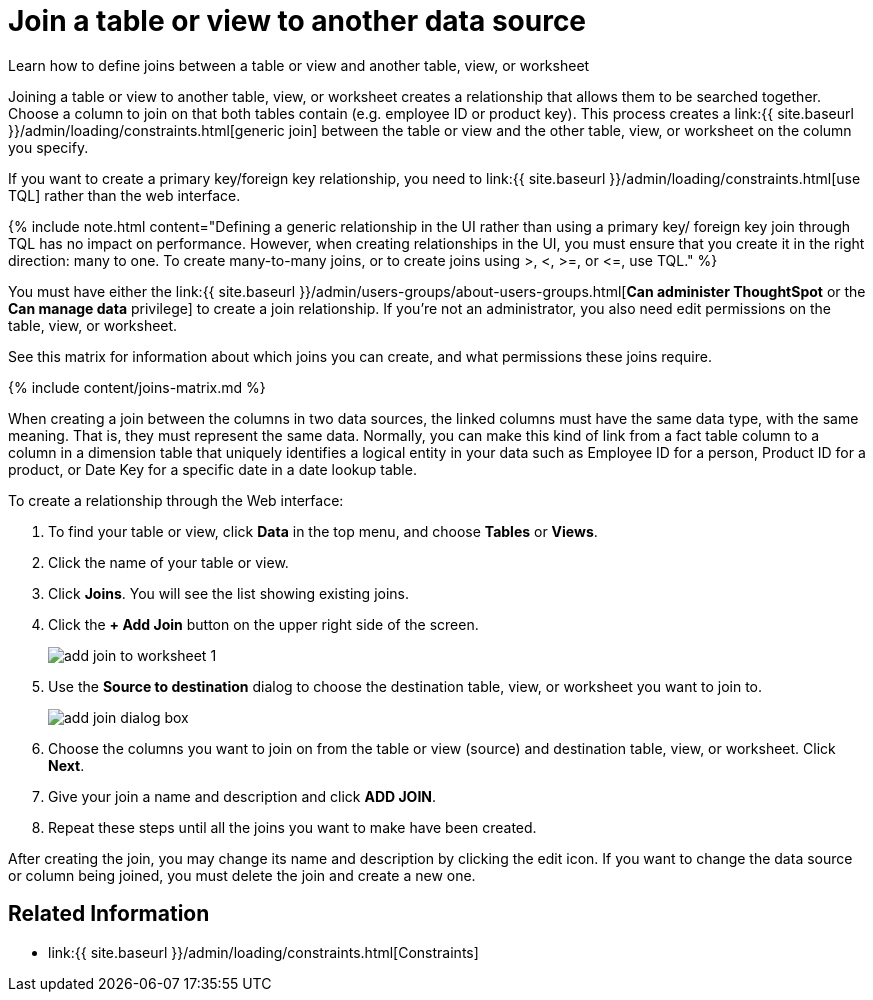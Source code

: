 = Join a table or view to another data source
:last_updated: 11/18/2020


Learn how to define joins between a table or view and another table, view, or worksheet


Joining a table or view to another table, view, or worksheet creates a relationship that allows them to be searched together.
Choose a column to join on that both tables contain (e.g.
employee ID or product key).
This process creates a link:{{ site.baseurl }}/admin/loading/constraints.html[generic join] between the table or view and the other table, view, or worksheet on the column you specify.

If you want to create a primary key/foreign key relationship, you need to link:{{ site.baseurl }}/admin/loading/constraints.html[use TQL] rather than the web interface.

{% include note.html content="Defining a generic relationship in the UI rather than using a primary key/ foreign key join through TQL has no impact on performance.
However, when creating relationships in the UI, you must ensure that you create it in the right direction: many to one.
To create many-to-many joins, or to create joins using >, <, >=, or \<=, use TQL." %}

You must have either the link:{{ site.baseurl }}/admin/users-groups/about-users-groups.html[*Can administer ThoughtSpot* or the *Can manage data* privilege] to create a join relationship.
If you're not an administrator, you also need edit permissions on the table, view, or worksheet.

See this matrix for information about which joins you can create, and what permissions these joins require.

{% include content/joins-matrix.md %}

When creating a join between the columns in two data sources, the linked columns must have the same data type, with the same meaning.
That is, they must represent the same data.
Normally, you can make this kind of link from a fact table column to a column in a dimension table that uniquely identifies a logical entity in your data such as Employee ID for a person, Product ID for a product, or Date Key for a specific date in a date lookup table.

To create a relationship through the Web interface:

. To find your table or view, click *Data* in the top menu, and choose *Tables* or *Views*.
. Click the name of your table or view.
. Click *Joins*.
You will see the list showing existing joins.
. Click the *+ Add Join* button on the upper right side of the screen.
+
image::add-join-to-worksheet-1.png[]

. Use the *Source to destination* dialog to choose the destination table, view, or worksheet you want to join to.
+
image::add-join-dialog-box.png[]

. Choose the columns you want to join on from the table or view (source) and destination table, view, or worksheet.
Click *Next*.
. Give your join a name and description and click *ADD JOIN*.
. Repeat these steps until all the joins you want to make have been created.

After creating the join, you may change its name and description by clicking the edit icon.
If you want to change the data source or column being joined, you must delete the join and create a new one.

== Related Information

* link:{{ site.baseurl }}/admin/loading/constraints.html[Constraints]
